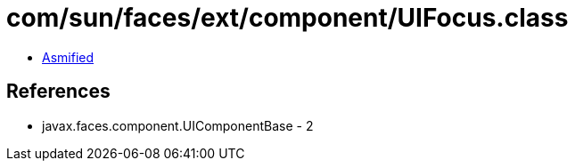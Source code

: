 = com/sun/faces/ext/component/UIFocus.class

 - link:UIFocus-asmified.java[Asmified]

== References

 - javax.faces.component.UIComponentBase - 2
